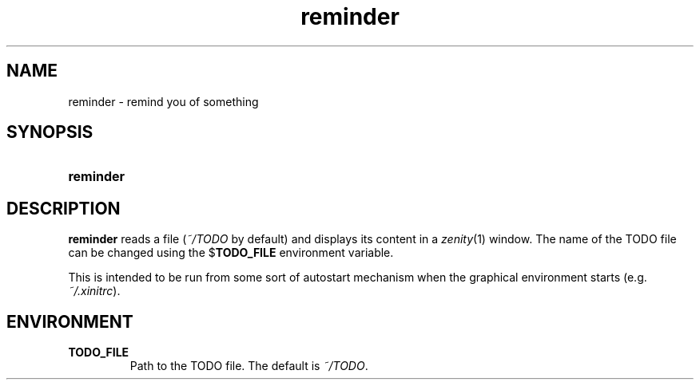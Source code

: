 .TH reminder 1
.
.SH NAME
.
reminder \- remind you of something
.
.SH SYNOPSIS
.
.SY reminder
.
.SH DESCRIPTION
.
.B reminder
reads a file
.RI ( ~/TODO
by default) and displays its content in a
.IR zenity (1)
window.
The name of the TODO file can be changed using the
.RB $ TODO_FILE
environment variable.
.
.PP
This is intended to be run from some sort of autostart mechanism when the
graphical environment starts (e.g.\&
.IR ~/.xinitrc ).
.
.SH ENVIRONMENT
.
.TP
.B TODO_FILE
Path to the TODO file.  The default is
.IR ~/TODO .
